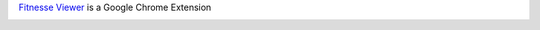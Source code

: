 `Fitnesse Viewer <http://goo.gl/wMI1E>`_ is a Google Chrome Extension



.. image:: https://d2weczhvl823v0.cloudfront.net/mikeplavsky/fitnesseviewer/trend.png
   :alt: Bitdeli badge
   :target: https://bitdeli.com/free

